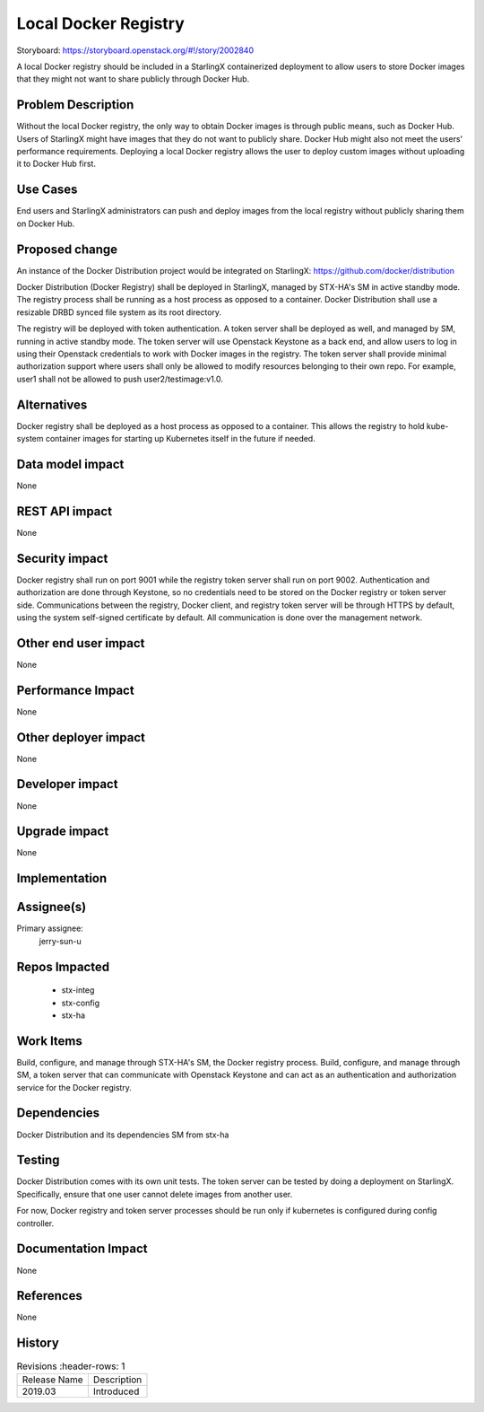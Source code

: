 ..  This work is licensed under a Creative Commons Attribution 3.0 Unported
    License.
    http://creativecommons.org/licenses/by/3.0/legalcode

=====================
Local Docker Registry
=====================

Storyboard: https://storyboard.openstack.org/#!/story/2002840

A local Docker registry should be included in a StarlingX containerized
deployment to allow users to store Docker images that they might not want
to share publicly through Docker Hub.

Problem Description
===================

Without the local Docker registry, the only way to obtain Docker images is
through public means, such as Docker Hub. Users of StarlingX might have images
that they do not want to publicly share. Docker Hub might also not meet the
users' performance requirements. Deploying a local Docker registry allows the
user to deploy custom images without uploading it to Docker Hub first.

Use Cases
=========

End users and StarlingX administrators can push and deploy images from the
local registry without publicly sharing them on Docker Hub.

Proposed change
===============

An instance of the Docker Distribution project would be integrated on
StarlingX:
https://github.com/docker/distribution

Docker Distribution (Docker Registry) shall be deployed in StarlingX, managed
by STX-HA's SM in active standby mode. The registry process shall be running
as a host process as opposed to a container. Docker Distribution shall use a
resizable DRBD synced file system as its root directory.

The registry will be deployed with token authentication. A token server shall
be deployed as well, and managed by SM, running in active standby mode. The
token server will use Openstack Keystone as a back end, and allow users to log
in using their Openstack credentials to work with Docker images in the
registry. The token server shall provide minimal authorization support where
users shall only be allowed to modify resources belonging to their own repo.
For example, user1 shall not be allowed to push user2/testimage:v1.0.

Alternatives
============

Docker registry shall be deployed as a host process as opposed to a container.
This allows the registry to hold kube-system container images for starting up
Kubernetes itself in the future if needed.

Data model impact
=================

None

REST API impact
===============

None

Security impact
===============

Docker registry shall run on port 9001 while the registry token server shall
run on port 9002. Authentication and authorization are done through Keystone,
so no credentials need to be stored on the Docker registry or token server
side. Communications between the registry, Docker client, and registry token
server will be through HTTPS by default, using the system self-signed
certificate by default. All communication is done over the management network.

Other end user impact
=====================

None

Performance Impact
==================

None

Other deployer impact
=====================

None

Developer impact
=================

None

Upgrade impact
===============

None

Implementation
==============

Assignee(s)
===========

Primary assignee:
  jerry-sun-u

Repos Impacted
==============

 * stx-integ
 * stx-config
 * stx-ha

Work Items
===========

Build, configure, and manage through STX-HA's SM, the Docker registry process.
Build, configure, and manage through SM, a token server that can communicate
with Openstack Keystone and can act as an authentication and authorization
service for the Docker registry.

Dependencies
============

Docker Distribution and its dependencies
SM from stx-ha

Testing
=======

Docker Distribution comes with its own unit tests. The token server can be
tested by doing a deployment on StarlingX. Specifically, ensure that one
user cannot delete images from another user.

For now, Docker registry and token server processes should be run only if
kubernetes is configured during config controller.

Documentation Impact
====================

None

References
==========

None

History
=======

.. list-table:: Revisions
         :header-rows: 1

   * - Release Name
     - Description
   * - 2019.03
     - Introduced


